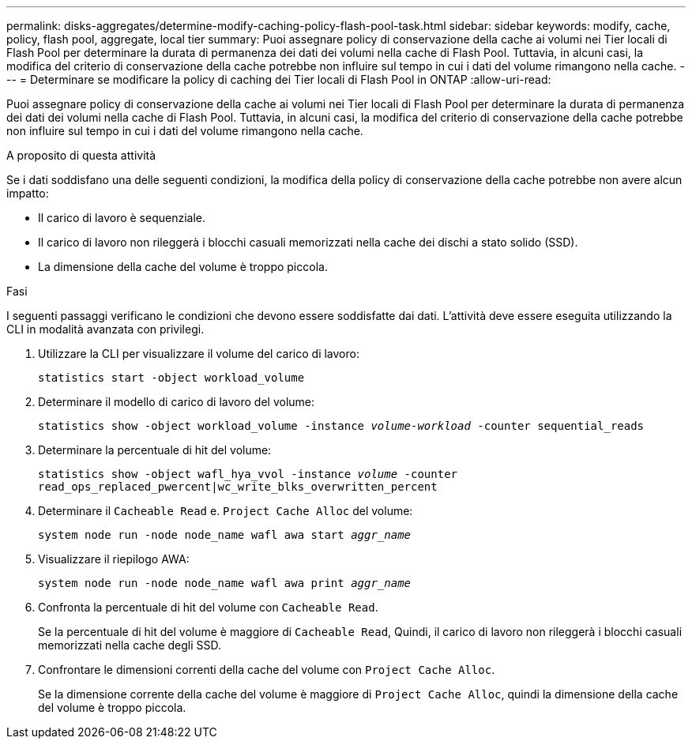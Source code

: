 ---
permalink: disks-aggregates/determine-modify-caching-policy-flash-pool-task.html 
sidebar: sidebar 
keywords: modify, cache, policy, flash pool, aggregate, local tier 
summary: Puoi assegnare policy di conservazione della cache ai volumi nei Tier locali di Flash Pool per determinare la durata di permanenza dei dati dei volumi nella cache di Flash Pool. Tuttavia, in alcuni casi, la modifica del criterio di conservazione della cache potrebbe non influire sul tempo in cui i dati del volume rimangono nella cache. 
---
= Determinare se modificare la policy di caching dei Tier locali di Flash Pool in ONTAP
:allow-uri-read: 


[role="lead"]
Puoi assegnare policy di conservazione della cache ai volumi nei Tier locali di Flash Pool per determinare la durata di permanenza dei dati dei volumi nella cache di Flash Pool. Tuttavia, in alcuni casi, la modifica del criterio di conservazione della cache potrebbe non influire sul tempo in cui i dati del volume rimangono nella cache.

.A proposito di questa attività
Se i dati soddisfano una delle seguenti condizioni, la modifica della policy di conservazione della cache potrebbe non avere alcun impatto:

* Il carico di lavoro è sequenziale.
* Il carico di lavoro non rileggerà i blocchi casuali memorizzati nella cache dei dischi a stato solido (SSD).
* La dimensione della cache del volume è troppo piccola.


.Fasi
I seguenti passaggi verificano le condizioni che devono essere soddisfatte dai dati. L'attività deve essere eseguita utilizzando la CLI in modalità avanzata con privilegi.

. Utilizzare la CLI per visualizzare il volume del carico di lavoro:
+
`statistics start -object workload_volume`

. Determinare il modello di carico di lavoro del volume:
+
`statistics show -object workload_volume -instance _volume-workload_ -counter sequential_reads`

. Determinare la percentuale di hit del volume:
+
`statistics show -object wafl_hya_vvol -instance _volume_ -counter read_ops_replaced_pwercent|wc_write_blks_overwritten_percent`

. Determinare il `Cacheable Read` e. `Project Cache Alloc` del volume:
+
`system node run -node node_name wafl awa start _aggr_name_`

. Visualizzare il riepilogo AWA:
+
`system node run -node node_name wafl awa print _aggr_name_`

. Confronta la percentuale di hit del volume con `Cacheable Read`.
+
Se la percentuale di hit del volume è maggiore di `Cacheable Read`, Quindi, il carico di lavoro non rileggerà i blocchi casuali memorizzati nella cache degli SSD.

. Confrontare le dimensioni correnti della cache del volume con `Project Cache Alloc`.
+
Se la dimensione corrente della cache del volume è maggiore di `Project Cache Alloc`, quindi la dimensione della cache del volume è troppo piccola.


